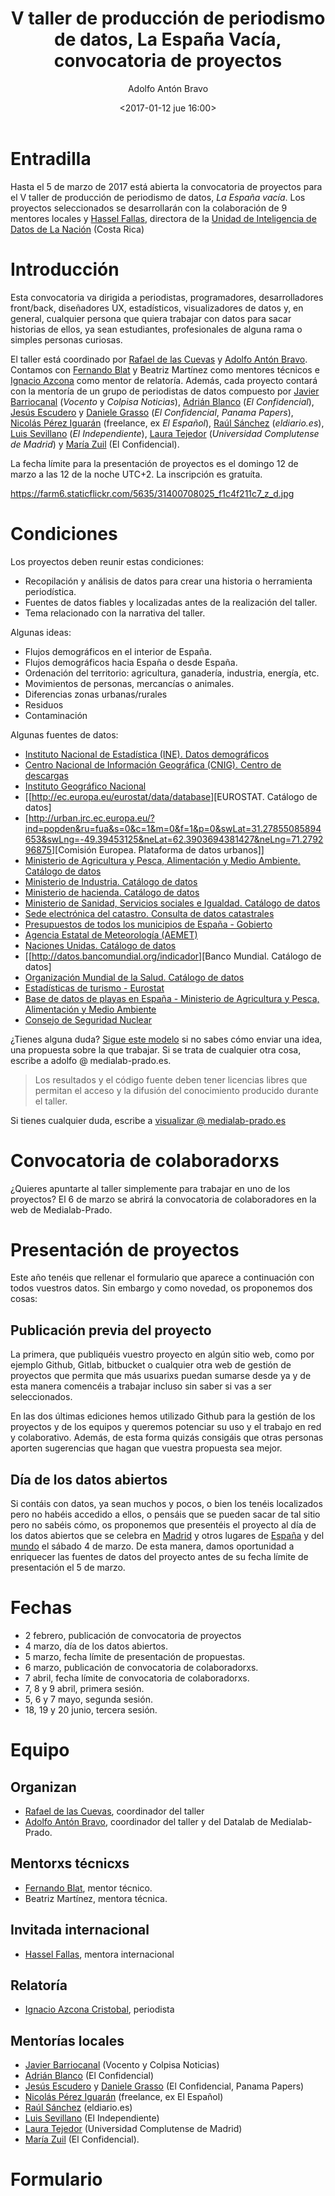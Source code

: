 #+BLOG: blog.datalab.es
#+CATEGORY: 
#+TAGS: 
#+DESCRIPTION: Convocatoria de proyectos del quinto taller de producción de periodismo de datos
#+AUTHOR: Adolfo Antón Bravo
#+EMAIL: adolfo@medialab-prado.es
#+TITLE: V taller de producción de periodismo de datos, La España Vacía, convocatoria de proyectos
#+DATE: <2017-01-12 jue 16:00>
#+OPTIONS:  num:nil todo:nil pri:nil tags:nil ^:nil TeX:nil

* Entradilla
Hasta el 5 de marzo de 2017 está abierta la convocatoria de proyectos para el V taller de producción de periodismo de datos, /La España vacía/. Los proyectos seleccionados se desarrollarán con la colaboración de 9 mentores locales y [[http://medialab-prado.es/person/hassel-fallas][Hassel Fallas]], directora de la [[http://www.nacion.com/autores/hassel_fallas/][Unidad de Inteligencia de Datos de La Nación]] (Costa Rica)

* Introducción
Esta convocatoria va dirigida a periodistas, programadores, desarrolladores front/back, diseñadores UX, estadísticos, visualizadores de datos y, en general, cualquier persona que quiera trabajar con datos para sacar historias de ellos, ya sean estudiantes, profesionales de alguna rama o simples personas curiosas.

El taller está coordinado por [[http://medialab-prado.es/person/rafael-de-las-cuevas][Rafael de las Cuevas]] y [[http://medialab-prado.es/person/adolfoanton][Adolfo Antón Bravo]]. Contamos con [[http://medialab-prado.es/person/fernando-blat][Fernando Blat]] y Beatriz Martínez como mentores técnicos e [[http://medialab-prado.es/person/ignacio-azcona-cristobal][Ignacio Azcona]] como mentor de relatoría. Además, cada proyecto contará con la mentoría de un grupo de periodistas de datos compuesto por [[http://medialab-prado.es/person/javier-barriocanal][Javier Barriocanal]] (/Vocento/ y /Colpisa Noticias/), [[http://medialab-prado.es/person/adrian-blanco][Adrián Blanco]] (/El Confidencial/), [[http://medialab-prado.es/person/jesus_escudero][Jesús Escudero]] y [[http://medialab-prado.es/person/danielegrasso][Daniele Grasso]] (/El Confidencial/, /Panama Papers/), [[http://medialab-prado.es/person/nicolas-perez][Nicolás Pérez Iguarán]] (freelance, ex /El Español/), [[http://medialab-prado.es/person/raul-sanchez-gonzalez][Raúl Sánchez]] (/eldiario.es/), [[http://medialab-prado.es/person/luis-sevillano-pires][Luis Sevillano]] (/El Independiente/), [[http://medialab-prado.es/person/laura_tejedor][Laura Tejedor]] (/Universidad Complutense de Madrid/) y [[http://medialab-prado.es/person/maria-zuil][María Zuil]] (El Confidencial). 

La fecha límite para la presentación de proyectos es el domingo 12 de marzo a las 12 de la noche UTC+2. La inscripción es gratuíta.

#+CAPTION: Imagen de Miguel Ángel García. Ermita de nuestra Señora de Jerusalén
#+ATTR_HTML: :alt Imagen de Miguel Ángel García. Ermita de nuestra Señora de Jerusalén :title Nuestra Sra. de Jerusalén
https://farm6.staticflickr.com/5635/31400708025_f1c4f211c7_z_d.jpg

* Condiciones

Los proyectos deben reunir estas condiciones:

- Recopilación y análisis de datos para crear una historia o herramienta periodística.
- Fuentes de datos fiables y localizadas antes de la realización del taller.
- Tema relacionado con la narrativa del taller.

Algunas ideas:

 - Flujos demográficos en el interior de España.
 - Flujos demográficos hacia España o desde España.
 - Ordenación del territorio: agricultura, ganadería, industria, energía, etc.
 - Movimientos de personas, mercancías o animales.
 - Diferencias zonas urbanas/rurales
 - Residuos
 - Contaminación
 
 Algunas fuentes de datos:
 
- [[http://ine.es/dyngs/INEbase/es/categoria.htm?c=Estadistica_P&cid=1254734710990][Instituto Nacional de Estadística (INE). Datos demográficos]]
- [[http://centrodedescargas.cnig.es/CentroDescargas/catalogo.do;jsessionid=CD432E0A4150A63D3B8262B8329B748B#selectedSerie][Centro Nacional de Información Geográfica (CNIG). Centro de descargas]]
- [[http://www.ign.es/ign/layoutIn/sismoFormularioCatalogo.do][Instituto Geográfico Nacional]]
- [[http://ec.europa.eu/eurostat/data/database][EUROSTAT. Catálogo de datos]
- [http://urban.jrc.ec.europa.eu/?ind=popden&ru=fua&s=0&c=1&m=0&f=1&p=0&swLat=31.27855085894653&swLng=-49.39453125&neLat=62.3903694381427&neLng=71.279296875][Comisión Europea. Plataforma de datos urbanos]]
- [[http://www.mapama.gob.es/es/cartografia-y-sig/ide/][Ministerio de Agricultura y Pesca, Alimentación y Medio Ambiente. Catálogo de datos]]
- [[https://sede.minetur.gob.es/es-ES/datosabiertos/catalogo-datos/Paginas/catalogo.aspx?tm=9][Ministerio de Industria. Catálogo de datos]]
- [[http://www.minhafp.gob.es/es-ES/GobiernoAbierto/Datos%20Abiertos/Paginas/Catalogodedatosabiertos.aspx][Ministerio de hacienda. Catálogo de datos]]
- [[http://www.msssi.gob.es/estadEstudios/estadisticas/sisInfSanSNS/home.htm][Ministerio de Sanidad, Servicios sociales e Igualdad. Catálogo de datos]]
- [[https://www1.sedecatastro.gob.es/OVCFrames.aspx?TIPO=consulta][Sede electrónica del catastro. Consulta de datos catastrales]]
- [[https://presupuestos.gobierto.es/][Presupuestos de todos los municipios de España - Gobierto]]
- [[http://www.aemet.es/es/portada][Agencia Estatal de Meteorología (AEMET)]]
- [[http://data.un.org/][Naciones Unidas. Catálogo de datos]]
- [[http://datos.bancomundial.org/indicador][Banco Mundial. Catálogo de datos]
- [[http://www.who.int/gho/en/][Organización Mundial de la Salud. Catálogo de datos]]
- [[http://ec.europa.eu/eurostat/statistics-explained/index.php/Tourism_statistics_at_regional_level][Estadísticas de turismo - Eurostat]]
- [[http://www.mapama.gob.es/es/cartografia-y-sig/ide/descargas/costas-medio-marino/guia-playas-descargas.aspx][Base de datos de playas en España - Ministerio de Agricultura y Pesca, Alimentación y Medio Ambiente]]
- [[https://www.csn.es/ciemat-pimic/datos-generales][Consejo de Seguridad Nuclear]]

¿Tienes alguna duda? [[https://docs.google.com/document/d/1ir3qX3YcNxWefKANRCsaL4Pb9V10vf4PipJAkbllETg/edit?usp%3Dsharing][Sigue este modelo]] si no sabes cómo enviar una idea, una propuesta sobre la que trabajar. Si se trata de cualquier otra cosa, escribe a adolfo @ medialab-prado.es.

#+BEGIN_QUOTE
Los resultados y el código fuente deben tener licencias libres que permitan el acceso y la difusión del conocimiento producido durante el taller.
#+END_QUOTE

Si tienes cualquier duda, escribe a [[mailto:visualizar@medialab-prado.es][visualizar @ medialab-prado.es]]

* Convocatoria de colaboradorxs
¿Quieres apuntarte al taller simplemente para trabajar en uno de los proyectos? El 6 de marzo se abrirá la convocatoria de colaboradores en la web de Medialab-Prado.

* Presentación de proyectos

Este año tenéis que rellenar el formulario que aparece a continuación con todos vuestros datos. Sin embargo y como novedad, os proponemos dos cosas:

** Publicación previa del proyecto

La primera, que publiquéis vuestro proyecto en algún sitio web, como por ejemplo Github, Gitlab, bitbucket o cualquier otra web de gestión de proyectos que permita que más usuarixs puedan sumarse desde ya y de esta manera comencéis a trabajar incluso sin saber si vas a ser seleccionados.

En las dos últimas ediciones hemos utilizado Github para la gestión de los proyectos y de los equipos y queremos potenciar su uso y el trabajo en red y colaborativo. Además, de esta forma quizás consigáis que otras personas aporten sugerencias que hagan que vuestra propuesta sea mejor.

** Día de los datos abiertos
Si contáis con datos, ya sean muchos y pocos, o bien los tenéis localizados pero no habéis accedido a ellos, o pensáis que se pueden sacar de tal sitio pero no sabéis cómo, os proponemos que presentéis el proyecto al día de los datos abiertos que se celebra en [[http://madrid.opendataday.org][Madrid]] y otros lugares de [[http://spain.opendataday.org][España]] y del [[http://opendataday.org][mundo]] el sábado 4 de marzo. De esta manera, damos oportunidad a enriquecer las fuentes de datos del proyecto antes de su fecha límite de presentación el 5 de marzo.

* Fechas

- 2 febrero, publicación de convocatoria de proyectos
- 4 marzo, día de los datos abiertos.
- 5 marzo, fecha límite de presentación de propuestas.
- 6 marzo, publicación de convocatoria de colaboradorxs.
- 7 abril, fecha límite de convocatoria de colaboradorxs.
- 7, 8 y 9 abril, primera sesión.
- 5, 6 y 7 mayo, segunda sesión.
- 18, 19 y 20 junio, tercera sesión.

* Equipo
** Organizan
- [[http://medialab-prado.es/person/rafael-de-las-cuevas][Rafael de las Cuevas]], coordinador del taller
- [[http://medialab-prado.es/person/adolfoanton][Adolfo Antón Bravo]], coordinador del taller y del Datalab de Medialab-Prado.
** Mentorxs técnicxs
- [[http://medialab-prado.es/person/fernando-blat][Fernando Blat]], mentor técnico.
- Beatriz Martínez, mentora técnica.
** Invitada internacional
- [[http://medialab-prado.es/person/hassel-fallas][Hassel Fallas]], mentora internacional
** Relatoría
- [[http://medialab-prado.es/person/ignacio-azcona-cristobal][Ignacio Azcona Cristobal]], periodista
** Mentorías locales
- [[http://medialab-prado.es/person/javier-barriocanal][Javier Barriocanal]] (Vocento y Colpisa Noticias)
- [[http://medialab-prado.es/person/adrian-blanco][Adrián Blanco]] (El Confidencial)
- [[http://medialab-prado.es/person/jesus_escudero][Jesús Escudero]] y [[http://medialab-prado.es/person/danielegrasso][Daniele Grasso]] (El Confidencial, Panama Papers)
- [[http://medialab-prado.es/person/nicolas-perez][Nicolás Pérez Iguarán]] (freelance, ex El Español)
- [[http://medialab-prado.es/person/raul-sanchez-gonzalez][Raúl Sánchez]] (eldiario.es)
- [[http://medialab-prado.es/person/luis-sevillano-pires][Luis Sevillano]] (El Independiente)
- [[http://medialab-prado.es/person/laura_tejedor][Laura Tejedor]] (Universidad Complutense de Madrid)
- [[http://medialab-prado.es/person/maria-zuil][María Zuil]] (El Confidencial).
* Formulario

